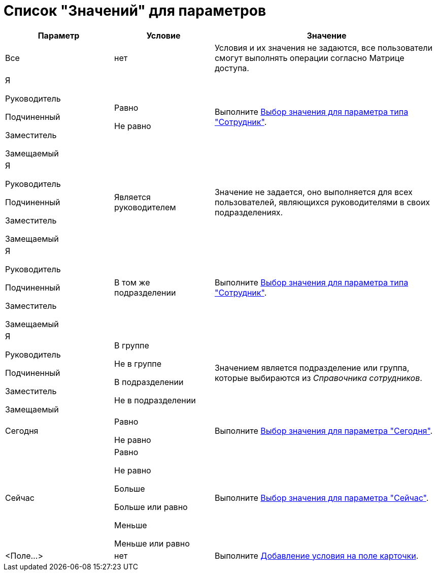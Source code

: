 = Список "Значений" для параметров

[width="100%",cols="25%,23%,52%",options="header",]
|===
|Параметр |Условие |Значение
|Все |нет |Условия и их значения не задаются, все пользователи смогут выполнять операции согласно Матрице доступа.
a|
Я

Руководитель

Подчиненный

Заместитель

Замещаемый

a|
Равно

Не равно

|Выполните xref:rol_SelectValue_employee.adoc[Выбор значения для параметра типа "Сотрудник"].
a|
Я

Руководитель

Подчиненный

Заместитель

Замещаемый

|Является руководителем |Значение не задается, оно выполняется для всех пользователей, являющихся руководителями в своих подразделениях.
a|
Я

Руководитель

Подчиненный

Заместитель

Замещаемый

|В том же подразделении |Выполните xref:rol_SelectValue_employee.adoc[Выбор значения для параметра типа "Сотрудник"].
a|
Я

Руководитель

Подчиненный

Заместитель

Замещаемый

a|
В группе

Не в группе

В подразделении

Не в подразделении

|Значением является подразделение или группа, которые выбираются из _Справочника сотрудников_.
|Сегодня a|
Равно

Не равно

|Выполните xref:rol_SelectValue_today.adoc[Выбор значения для параметра "Сегодня"].
|Сейчас a|
Равно

Не равно

Больше

Больше или равно

Меньше

Меньше или равно

|Выполните xref:rol_SelectValue_now.adoc[Выбор значения для параметра "Сейчас"].
|<Поле...> |нет |Выполните xref:rol_Select_field_condition.adoc[Добавление условия на поле карточки].
|===
